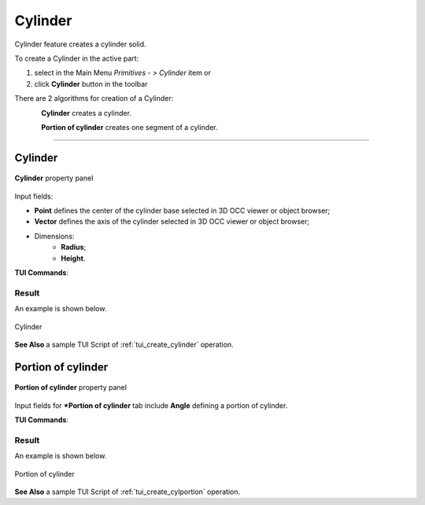 .. |Cylinder_button.icon|    image:: images/Cylinder_button.png

Cylinder
========

Cylinder feature creates a cylinder solid.

To create a Cylinder in the active part:

#. select in the Main Menu *Primitives - > Cylinder* item  or
#. click |Cylinder_button.icon| **Cylinder** button in the toolbar

There are 2 algorithms for creation of a Cylinder:

.. figure:: images/cylinder_32x32.png
   :align: left
   :height: 24px

**Cylinder** creates a cylinder.

.. figure:: images/cylinder_portion_32x32.png
   :align: left
   :height: 24px

**Portion of cylinder** creates one segment of a cylinder.

--------------------------------------------------------------------------------

Cylinder
--------

.. figure:: images/Cylinder.png
   :align: center
	
   **Cylinder** property panel

Input fields:

- **Point** defines the center of the cylinder base selected in 3D OCC  viewer or object browser; 
- **Vector** defines the axis of the cylinder selected in 3D OCC  viewer or object browser;
- Dimensions:      
   - **Radius**;
   - **Height**.    

**TUI Commands**:

.. py:function:: model.addCylinder(Part_doc, Point, Axis, Radius, Height)

    :param part: The current part object.
    :param object: Vertex.
    :param object: Axis.
    :param real: Radius.
    :param real: Height.
    :return: Result object.

Result
""""""

An example is shown below.

.. figure:: images/Cylinder1.png
   :align: center
		   
   Cylinder  

**See Also** a sample TUI Script of :ref:`tui_create_cylinder` operation.

Portion of cylinder
-------------------

.. figure:: images/Portion_cylinder.png
   :align: center
		   
   **Portion of cylinder**  property panel 

Input fields for ***Portion of cylinder** tab include **Angle** defining a portion of cylinder.

**TUI Commands**:

.. py:function:: model.addCylinder(Part_doc, Point, Axis, Radius, Height,Angle)
  
    :param part: The current part object.
    :param object: Vertex.
    :param object: Axis.
    :param real: Radius.
    :param real: Height.
    :param real: Angle.
    :return: Result object.

Result
""""""

An example is shown below.

.. figure:: images/Cylinder2.png
   :align: center
		   
   Portion of cylinder  

**See Also** a sample TUI Script of :ref:`tui_create_cylportion` operation.
